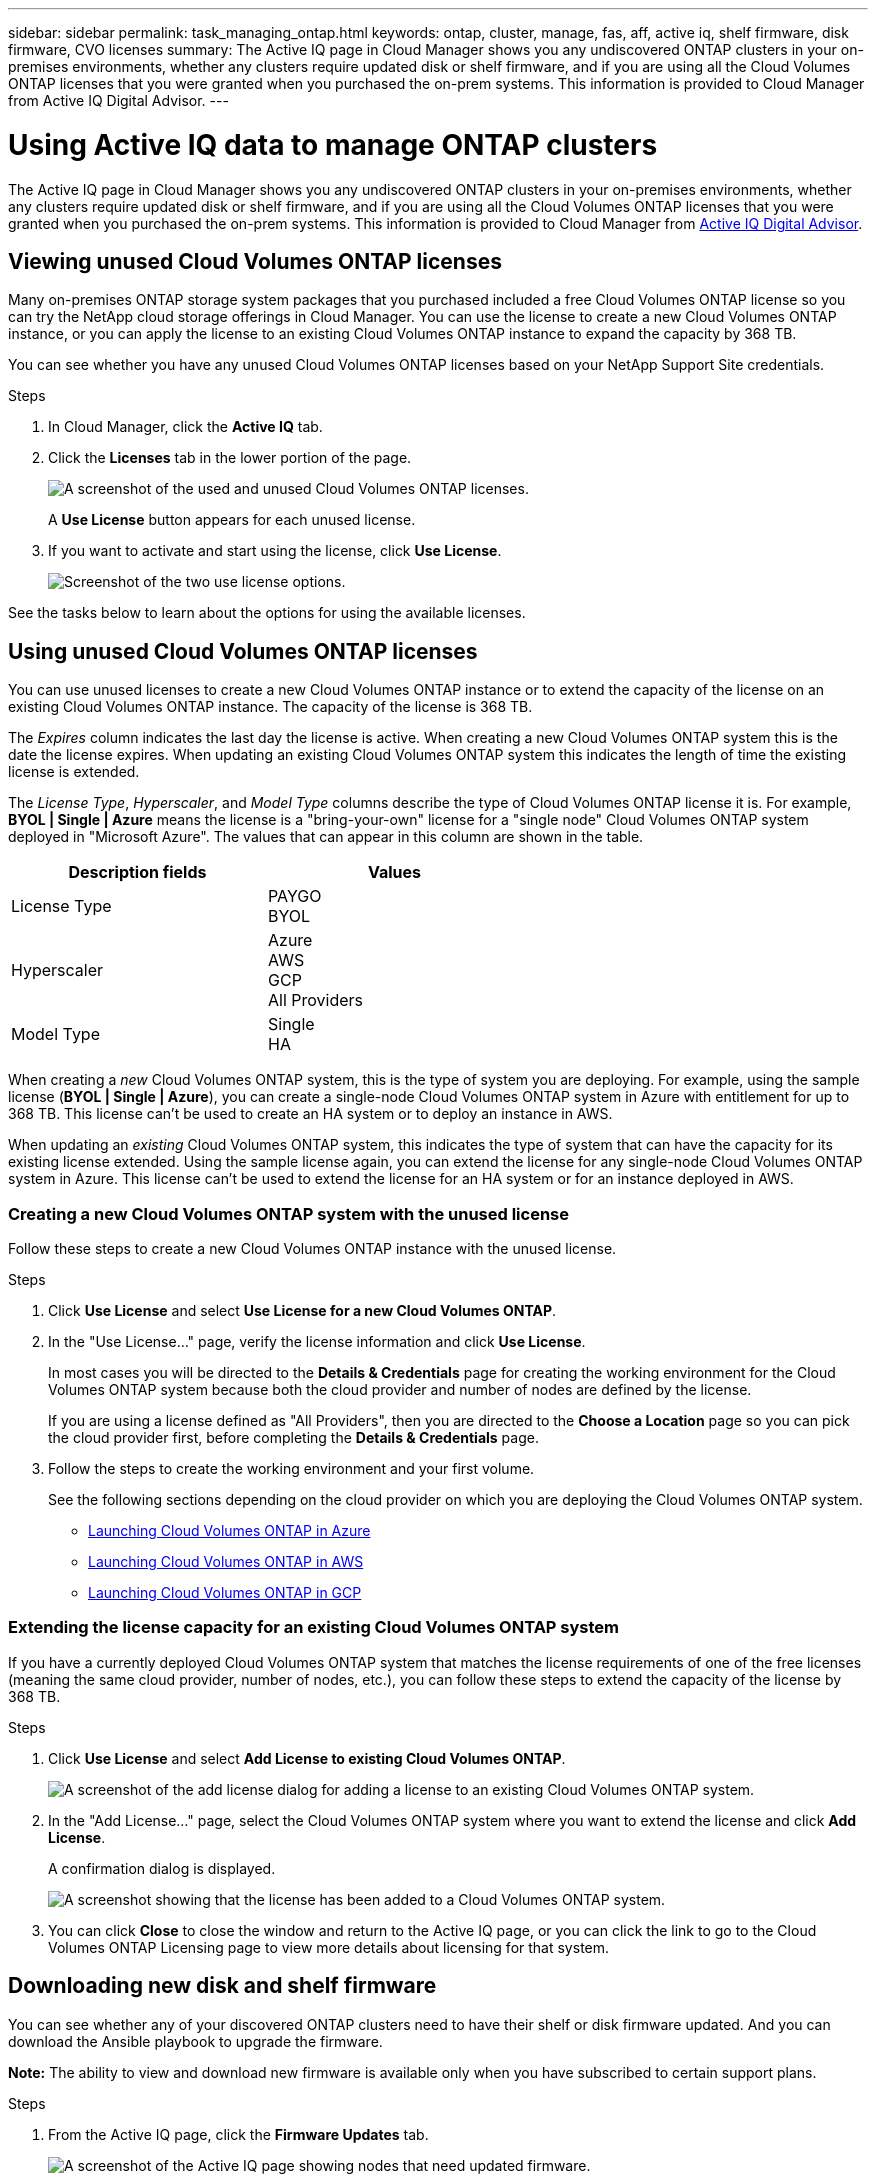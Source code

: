 ---
sidebar: sidebar
permalink: task_managing_ontap.html
keywords: ontap, cluster, manage, fas, aff, active iq, shelf firmware, disk firmware, CVO licenses
summary: The Active IQ page in Cloud Manager shows you any undiscovered ONTAP clusters in your on-premises environments, whether any clusters require updated disk or shelf firmware, and if you are using all the Cloud Volumes ONTAP licenses that you were granted when you purchased the on-prem systems. This information is provided to Cloud Manager from Active IQ Digital Advisor.
---

= Using Active IQ data to manage ONTAP clusters
:hardbreaks:
:nofooter:
:icons: font
:linkattrs:
:imagesdir: ./media/

The Active IQ page in Cloud Manager shows you any undiscovered ONTAP clusters in your on-premises environments, whether any clusters require updated disk or shelf firmware, and if you are using all the Cloud Volumes ONTAP licenses that you were granted when you purchased the on-prem systems. This information is provided to Cloud Manager from link:https://docs.netapp.com/us-en/active-iq/index.html[Active IQ Digital Advisor^].

== Viewing unused Cloud Volumes ONTAP licenses

Many on-premises ONTAP storage system packages that you purchased included a free Cloud Volumes ONTAP license so you can try the NetApp cloud storage offerings in Cloud Manager. You can use the license to create a new Cloud Volumes ONTAP instance, or you can apply the license to an existing Cloud Volumes ONTAP instance to expand the capacity by 368 TB.

You can see whether you have any unused Cloud Volumes ONTAP licenses based on your NetApp Support Site credentials.

.Steps

. In Cloud Manager, click the *Active IQ* tab.

. Click the *Licenses* tab in the lower portion of the page.
+
image:screenshot_aiq_licenses.png[A screenshot of the used and unused Cloud Volumes ONTAP licenses.]
+
A *Use License* button appears for each unused license.
+
. If you want to activate and start using the license, click *Use License*.
+
image:screenshot_aiq_use_license.png[Screenshot of the two use license options.]

See the tasks below to learn about the options for using the available licenses.

== Using unused Cloud Volumes ONTAP licenses

You can use unused licenses to create a new Cloud Volumes ONTAP instance or to extend the capacity of the license on an existing Cloud Volumes ONTAP instance. The capacity of the license is 368 TB.

The _Expires_ column indicates the last day the license is active. When creating a new Cloud Volumes ONTAP system this is the date the license expires. When updating an existing Cloud Volumes ONTAP system this indicates the length of time the existing license is extended.

The _License Type_, _Hyperscaler_, and _Model Type_ columns describe the type of Cloud Volumes ONTAP license it is. For example, *BYOL | Single | Azure* means the license is a "bring-your-own" license for a "single node" Cloud Volumes ONTAP system deployed in "Microsoft Azure". The values that can appear in this column are shown in the table.

[cols=2*,options="header",width=60%,cols="25,25"]
|===

| Description fields
| Values

| License Type
|
PAYGO
BYOL

| Hyperscaler
|
Azure
AWS
GCP
All Providers

| Model Type
|
Single
HA

|===

When creating a _new_ Cloud Volumes ONTAP system, this is the type of system you are deploying. For example, using the sample license (*BYOL | Single | Azure*), you can create a single-node Cloud Volumes ONTAP system in Azure with entitlement for up to 368 TB. This license can't be used to create an HA system or to deploy an instance in AWS.

When updating an _existing_ Cloud Volumes ONTAP system, this indicates the type of system that can have the capacity for its existing license extended. Using the sample license again, you can extend the license for any single-node Cloud Volumes ONTAP system in Azure. This license can't be used to extend the license for an HA system or for an instance deployed in AWS.

=== Creating a new Cloud Volumes ONTAP system with the unused license

Follow these steps to create a new Cloud Volumes ONTAP instance with the unused license.

.Steps

. Click *Use License* and select *Use License for a new Cloud Volumes ONTAP*.

. In the "Use License..." page, verify the license information and click *Use License*.
+
In most cases you will be directed to the *Details & Credentials* page for creating the working environment for the Cloud Volumes ONTAP system because both the cloud provider and number of nodes are defined by the license.
+
If you are using a license defined as "All Providers", then you are directed to the *Choose a Location* page so you can pick the cloud provider first, before completing the *Details & Credentials* page.

. Follow the steps to create the working environment and your first volume.
+
See the following sections depending on the cloud provider on which you are deploying the Cloud Volumes ONTAP system.
+

* link:task_deploying_otc_azure.html[Launching Cloud Volumes ONTAP in Azure^]
* link:task_deploying_otc_aws.html[Launching Cloud Volumes ONTAP in AWS^]
* link:task_deploying_gcp.html[Launching Cloud Volumes ONTAP in GCP^]

=== Extending the license capacity for an existing Cloud Volumes ONTAP system

If you have a currently deployed Cloud Volumes ONTAP system that matches the license requirements of one of the free licenses (meaning the same cloud provider, number of nodes, etc.), you can follow these steps to extend the capacity of the license by 368 TB.

.Steps

. Click *Use License* and select *Add License to existing Cloud Volumes ONTAP*.
+
image:screenshot_aiq_extend_license.png[A screenshot of the add license dialog for adding a license to an existing Cloud Volumes ONTAP system.]

. In the "Add License..." page, select the Cloud Volumes ONTAP system where you want to extend the license and click *Add License*.
+
A confirmation dialog is displayed.
+
image:screenshot_aiq_license_added.png[A screenshot showing that the license has been added to a Cloud Volumes ONTAP system.]

. You can click *Close* to close the window and return to the Active IQ page, or you can click the link to go to the Cloud Volumes ONTAP Licensing page to view more details about licensing for that system.

== Downloading new disk and shelf firmware

You can see whether any of your discovered ONTAP clusters need to have their shelf or disk firmware updated. And you can download the Ansible playbook to upgrade the firmware.

*Note:* The ability to view and download new firmware is available only when you have subscribed to certain support plans.

.Steps

. From the Active IQ page, click the *Firmware Updates* tab.
+
image:screenshot_aiq_firmware.png[A screenshot of the Active IQ page showing nodes that need updated firmware.]
+
If any cluster require new firmware, a *Download All* button appears.

. Click *Download All* and save the zip file.

. Unzip the zip file and see the following instructions to link:https://aiq.netapp.com/assets/docs/Quick_Reference_Guide.pdf[update your storage system firmware].

.Result

Your firmware is updated. The next time your ONTAP system sends an AutoSupport message to Active IQ, the status in the _Firmware Updates_ page will be updated to show that updates are no longer needed.

== Viewing on-prem workloads that are candidates for the cloud

Certain workloads or volumes are ideal to move to a Cloud Volumes ONTAP system from your on-prem ONTAP clusters. Some of the advantages include reduced costs and improved performance and resiliency. The _Cloud Ready Workloads_ tab provides a list of these workloads from your discovered ONTAP clusters.

image:screenshot_aiq_workloads.png[A screenshot showing the workloads from your on-prem clusters that could be moved o the cloud.]

The supported workloads that are called out on this page include: SAP, SAP HANA, Oracle, File share, and SharePoint.

_Lift and shift_ is an approach for migrating your apps to the cloud. It means moving an application and its associated data to a cloud platform without redesigning the app. See more information about link:https://www.netapp.com/knowledge-center/what-is-lift-and-shift/[lift and shift^].

